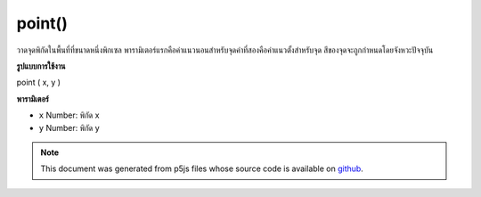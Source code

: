 .. raw:: html

	<script src="https://sketch.netpie.io/widget/p5-widget.js"></script>

point()
=======

วาดจุดพิกัดในพื้นที่ที่ขนาดหนึ่งพิกเซล พารามิเตอร์แรกคือค่าแนวนอนสำหรับจุดค่าที่สองคือค่าแนวตั้งสำหรับจุด สีของจุดจะถูกกำหนดโดยจังหวะปัจจุบัน

.. Draws a point, a coordinate in space at the dimension of one pixel.
.. The first parameter is the horizontal value for the point, the second
.. value is the vertical value for the point. The color of the point is
.. determined by the current stroke.
**รูปแบบการใช้งาน**

point ( x, y )

**พารามิเตอร์**

- ``x``  Number: พิกัด x

- ``y``  Number: พิกัด y

.. ``x``  Number: the x-coordinate
.. ``y``  Number: the y-coordinate

.. raw:: html

	<script type="text/p5" data-autoplay data-hide-sourcecode>
	point(30, 20);
	point(85, 20);
	point(85, 75);
	point(30, 75);

	</script>

	<br><br>

.. note:: This document was generated from p5js files whose source code is available on `github <https://github.com/processing/p5.js>`_.
